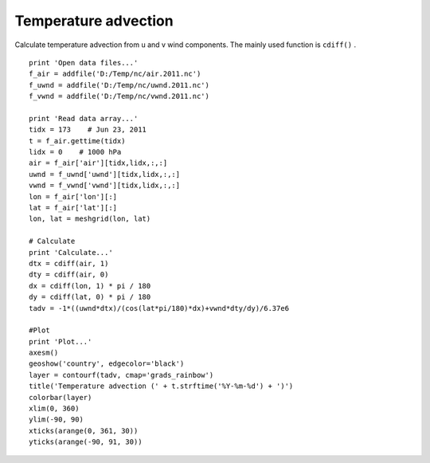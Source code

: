 .. _examples-meteoinfolab-meteo_analysis-temp_adve:

*******************
Temperature advection
*******************

Calculate temperature advection from u and v wind components. The mainly used function is
``cdiff()`` .

::

    print 'Open data files...'
    f_air = addfile('D:/Temp/nc/air.2011.nc')
    f_uwnd = addfile('D:/Temp/nc/uwnd.2011.nc')
    f_vwnd = addfile('D:/Temp/nc/vwnd.2011.nc')

    print 'Read data array...'
    tidx = 173    # Jun 23, 2011
    t = f_air.gettime(tidx)
    lidx = 0    # 1000 hPa
    air = f_air['air'][tidx,lidx,:,:]
    uwnd = f_uwnd['uwnd'][tidx,lidx,:,:]
    vwnd = f_vwnd['vwnd'][tidx,lidx,:,:]
    lon = f_air['lon'][:]
    lat = f_air['lat'][:]
    lon, lat = meshgrid(lon, lat)

    # Calculate
    print 'Calculate...'
    dtx = cdiff(air, 1)
    dty = cdiff(air, 0)
    dx = cdiff(lon, 1) * pi / 180
    dy = cdiff(lat, 0) * pi / 180
    tadv = -1*((uwnd*dtx)/(cos(lat*pi/180)*dx)+vwnd*dty/dy)/6.37e6

    #Plot
    print 'Plot...'
    axesm()
    geoshow('country', edgecolor='black')
    layer = contourf(tadv, cmap='grads_rainbow')
    title('Temperature advection (' + t.strftime('%Y-%m-%d') + ')')
    colorbar(layer)
    xlim(0, 360)
    ylim(-90, 90)
    xticks(arange(0, 361, 30))
    yticks(arange(-90, 91, 30))
    
.. image:: image/temp_adve.png